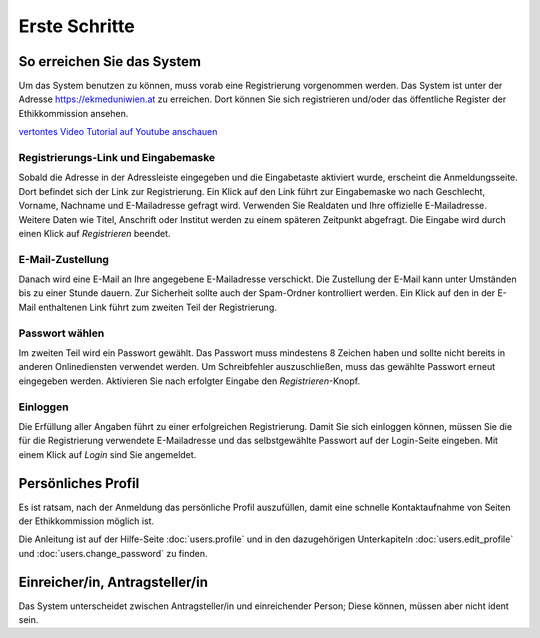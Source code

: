 ==============
Erste Schritte
==============

So erreichen Sie das System
+++++++++++++++++++++++++++

Um das System benutzen zu können, muss vorab eine Registrierung vorgenommen werden. Das System ist unter der Adresse https://ekmeduniwien.at zu erreichen. Dort können Sie sich registrieren und/oder das öffentliche Register der Ethikkommission ansehen.

.. |registrierung-logo| image:: images/registrierung-sc-logo-s.jpg
.. _registrierung-logo: http://youtu.be/IOvzTDZtOtQ

|registrierung-logo|_

`vertontes Video Tutorial auf Youtube anschauen <http://youtu.be/IOvzTDZtOtQ>`__


Registrierungs-Link und Eingabemaske
====================================

Sobald die Adresse in der Adressleiste eingegeben und die Eingabetaste aktiviert wurde, erscheint die Anmeldungsseite. Dort befindet sich der Link zur Registrierung. Ein Klick auf den Link führt zur Eingabemaske wo nach Geschlecht, Vorname, Nachname und E-Mailadresse gefragt wird. Verwenden Sie Realdaten und Ihre offizielle E-Mailadresse. Weitere Daten wie Titel, Anschrift oder Institut werden zu einem späteren Zeitpunkt abgefragt. Die Eingabe wird durch einen Klick auf *Registrieren* beendet.

E-Mail-Zustellung
=================

Danach wird eine E-Mail an Ihre angegebene E-Mailadresse verschickt. Die Zustellung der E-Mail kann unter Umständen bis zu einer Stunde dauern. Zur Sicherheit sollte auch der Spam-Ordner kontrolliert werden. Ein Klick auf den in der E-Mail enthaltenen Link führt zum zweiten Teil der Registrierung.

Passwort wählen
===============

Im zweiten Teil wird ein Passwort gewählt. Das Passwort muss mindestens 8 Zeichen haben und sollte nicht bereits in anderen Onlinediensten verwendet werden. Um Schreibfehler auszuschließen, muss das gewählte Passwort erneut eingegeben werden. Aktivieren Sie nach erfolgter Eingabe den *Registrieren*-Knopf.

Einloggen
=========

Die Erfüllung aller Angaben führt zu einer erfolgreichen Registrierung. Damit Sie sich einloggen können, müssen Sie die für die Registrierung verwendete E-Mailadresse und das selbstgewählte Passwort auf der Login-Seite eingeben. Mit einem Klick auf *Login* sind Sie angemeldet.

Persönliches Profil
+++++++++++++++++++

Es ist ratsam, nach der Anmeldung das persönliche Profil auszufüllen, damit eine schnelle Kontaktaufnahme von Seiten der Ethikkommission möglich ist.

Die Anleitung ist auf der Hilfe-Seite :doc:`users.profile` und in den dazugehörigen Unterkapiteln :doc:`users.edit_profile` und :doc:`users.change_password` zu finden.

Einreicher/in, Antragsteller/in
+++++++++++++++++++++++++++++++

Das System unterscheidet zwischen Antragsteller/in und einreichender Person; Diese können, müssen aber nicht ident sein.




